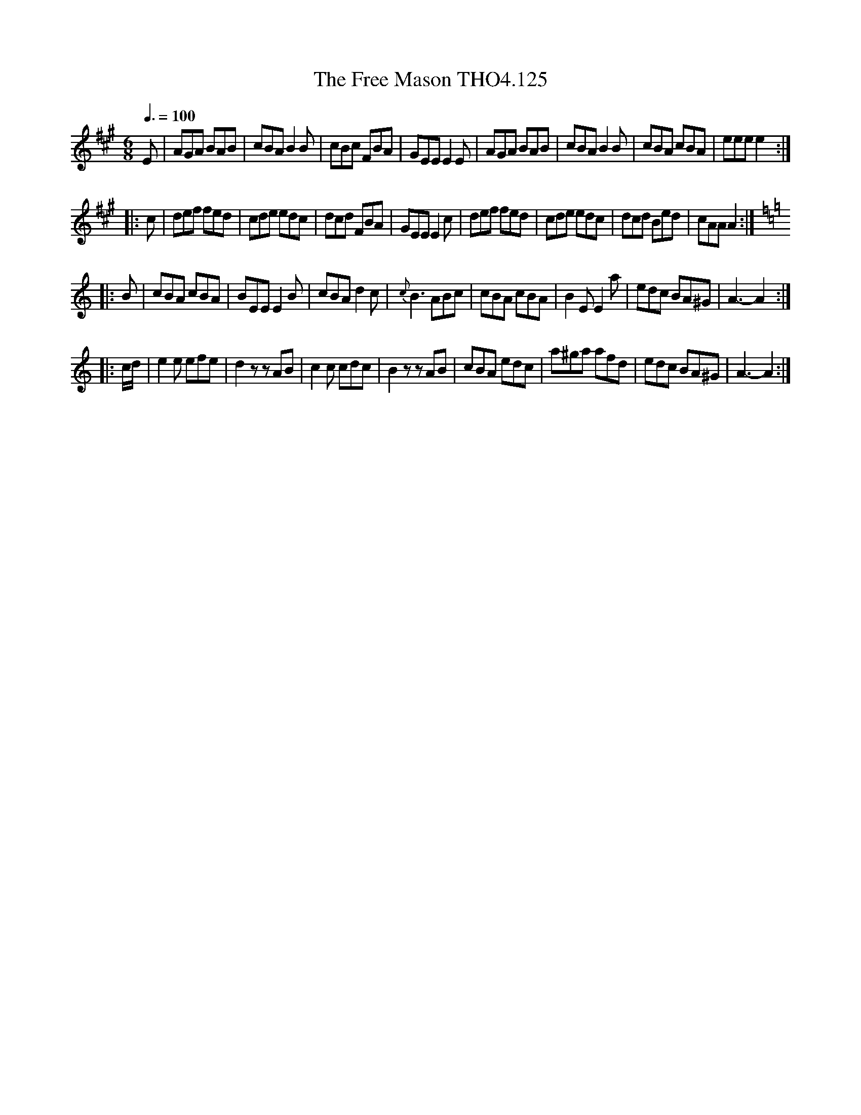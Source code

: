 X:125
T:Free Mason THO4.125, The
M:6/8
L:1/8
Z:vmp. Peter Dunk 2010/11.from a transcription by Fynn Titford-Mock 2007
B:Thompson's Compleat Collection of 200 Favourite Country Dances Volume IV.
Q:3/8=100
K:A
E|AGA BAB|cBA B2 B|cBc FBA|GEE E2 E|\
AGA BAB|cBA B2 B|cBA cBA|eee e2:|
|:c|def fed|cde edc|dcd FBA|GEE E2 c|\
def fed|cde edc|dcd Bed|cAA A2:|
K:C
|:B|cBA cBA|BEE E2 B|cBA d2 c|{c}B3 ABc|\
cBA cBA|B2 E E2 a|edc BA^G|A3-A2:|
|:c/d/|e2 e efe|d2 zzAB|c2 c cdc|B2 zzAB|\
cBA edc|a^ga afd|edc BA^G|A3-A2:|
